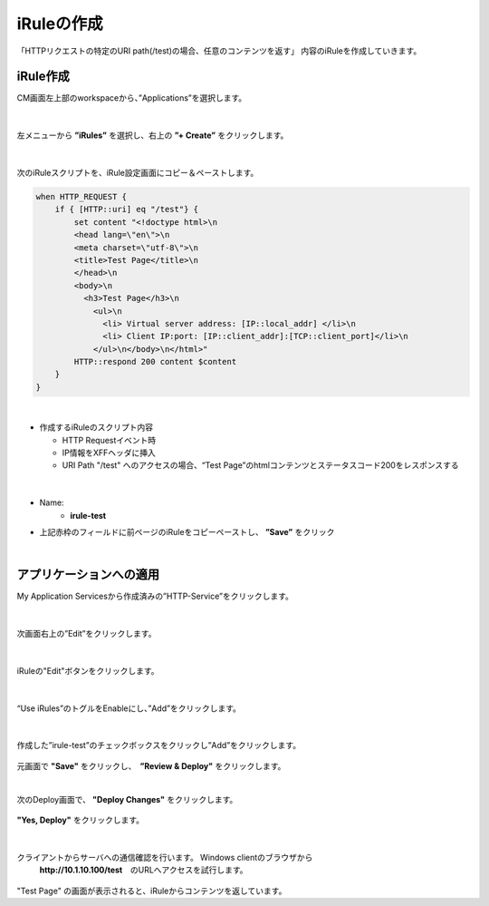 iRuleの作成
======================================

「HTTPリクエストの特定のURI path(/test)の場合、任意のコンテンツを返す」 内容のiRuleを作成していきます。

iRule作成
--------------------------------------

CM画面左上部のworkspaceから、”Applications”を選択します。

.. figure:: images/c9-m1-1.png
   :scale: 50%
   :align: center


|
左メニューから **”iRules”** を選択し、右上の **”+ Create”** をクリックします。

.. figure:: images/c9-m1-2.png
   :scale: 50%
   :align: center


|
次のiRuleスクリプトを、iRule設定画面にコピー＆ペーストします。


.. code-block:: cmdin

    when HTTP_REQUEST {
        if { [HTTP::uri] eq "/test"} {
            set content "<!doctype html>\n
            <head lang=\"en\">\n
            <meta charset=\"utf-8\">\n
            <title>Test Page</title>\n
            </head>\n
            <body>\n
              <h3>Test Page</h3>\n
                <ul>\n
                  <li> Virtual server address: [IP::local_addr] </li>\n
                  <li> Client IP:port: [IP::client_addr]:[TCP::client_port]</li>\n
                </ul>\n</body>\n</html>"
            HTTP::respond 200 content $content
        }
    }

|

- 作成するiRuleのスクリプト内容

  - HTTP Requestイベント時
  - IP情報をXFFヘッダに挿入
  - URI Path "/test" へのアクセスの場合、“Test Page”のhtmlコンテンツとステータスコード200をレスポンスする


|
.. figure:: images/c9-m1-3.png
   :scale: 40%
   :align: center

- Name:
   - **irule-test**
- 上記赤枠のフィールドに前ページのiRuleをコピーペーストし、 **”Save”** をクリック


|
アプリケーションへの適用
--------------------------------------

My Application Servicesから作成済みの”HTTP-Service”をクリックします。

.. figure:: images/c9-m1-4.png
   :scale: 60%
   :align: center


|
次画面右上の”Edit”をクリックします。

.. figure:: images/c9-m1-5.png
   :scale: 50%
   :align: center


|
iRuleの"Edit"ボタンをクリックします。

.. figure:: images/c9-m1-6.png
   :scale: 50%
   :align: center


|
“Use iRules”のトグルをEnableにし、”Add”をクリックします。

.. figure:: images/c9-m1-7.png
   :scale: 50%
   :align: center


|
作成した”irule-test”のチェックボックスをクリックし”Add”をクリックします。

.. figure:: images/c9-m1-8.png
   :scale: 50%
   :align: center

元画面で **"Save"** をクリックし、　**”Review & Deploy"** をクリックします。


|
次のDeploy画面で、 **"Deploy Changes"** をクリックします。

.. figure:: images/c9-m1-9.png
   :scale: 50%
   :align: center


|
 **"Yes, Deploy"** をクリックします。

.. figure:: images/c9-m1-10.png
   :scale: 50%
   :align: center


|
クライアントからサーバへの通信確認を行います。 Windows clientのブラウザから
 **http://10.1.10.100/test**　のURLへアクセスを試行します。

.. figure:: images/c9-m1-11.png
   :scale: 50%
   :align: center

"Test Page" の画面が表示されると、iRuleからコンテンツを返しています。

